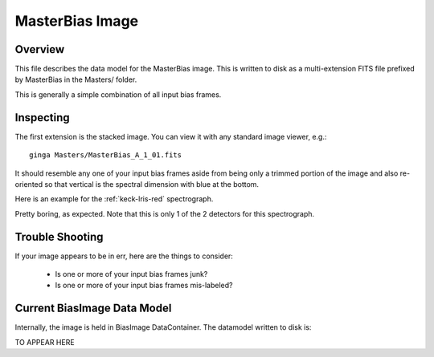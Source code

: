 .. _bias-image:

================
MasterBias Image
================

Overview
========

This file describes the data model for the MasterBias image.
This is written to disk as a multi-extension FITS file prefixed by
MasterBias in the Masters/ folder.

This is generally a simple combination of all input bias frames.

Inspecting
==========

The first extension is the stacked image.  You can view it with
any standard image viewer, e.g.::

    ginga Masters/MasterBias_A_1_01.fits

It should resemble any one of your input bias frames aside from
being only a trimmed  portion of the image and also re-oriented
so that vertical is the spectral dimension with blue at the bottom.

Here is an example for the :ref:`keck-lris-red` spectrograph.

.. image:: figures/bias_image.png

Pretty boring, as expected.
Note that this is only 1 of the 2 detectors for this spectrograph.

Trouble Shooting
================

If your image appears to be in err, here are the things to consider:

 - Is one or more of your input bias frames junk?
 - Is one or more of your input bias frames mis-labeled?

Current BiasImage Data Model
============================

Internally, the image is held in BiasImage DataContainer.
The datamodel written to disk is:

TO APPEAR HERE


